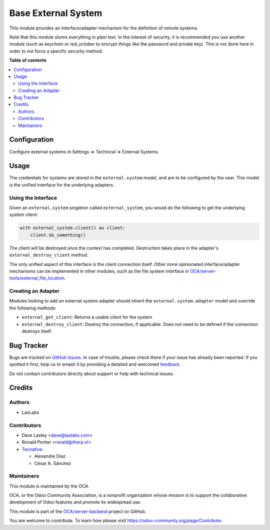 ====================
Base External System
====================

.. 
   !!!!!!!!!!!!!!!!!!!!!!!!!!!!!!!!!!!!!!!!!!!!!!!!!!!!
   !! This file is generated by oca-gen-addon-readme !!
   !! changes will be overwritten.                   !!
   !!!!!!!!!!!!!!!!!!!!!!!!!!!!!!!!!!!!!!!!!!!!!!!!!!!!
   !! source digest: sha256:538c9c995cdcc3f95d664975e426c7a54638c5a728cef8253014ef178d29ec3f
   !!!!!!!!!!!!!!!!!!!!!!!!!!!!!!!!!!!!!!!!!!!!!!!!!!!!

.. |badge1| image:: https://img.shields.io/badge/maturity-Beta-yellow.png
    :target: https://odoo-community.org/page/development-status
    :alt: Beta
.. |badge2| image:: https://img.shields.io/badge/licence-LGPL--3-blue.png
    :target: http://www.gnu.org/licenses/lgpl-3.0-standalone.html
    :alt: License: LGPL-3
.. |badge3| image:: https://img.shields.io/badge/github-OCA%2Fserver--backend-lightgray.png?logo=github
    :target: https://github.com/OCA/server-backend/tree/16.0/base_external_system
    :alt: OCA/server-backend
.. |badge4| image:: https://img.shields.io/badge/weblate-Translate%20me-F47D42.png
    :target: https://translation.odoo-community.org/projects/server-backend-16-0/server-backend-16-0-base_external_system
    :alt: Translate me on Weblate
.. |badge5| image:: https://img.shields.io/badge/runboat-Try%20me-875A7B.png
    :target: https://runboat.odoo-community.org/builds?repo=OCA/server-backend&target_branch=16.0
    :alt: Try me on Runboat

|badge1| |badge2| |badge3| |badge4| |badge5|

This module provides an interface/adapter mechanism for the definition of remote
systems.

Note that this module stores everything in plain text. In the interest of security,
it is recommended you use another module (such as `keychain` or `red_october` to
encrypt things like the password and private key). This is not done here in order
to not force a specific security method.

**Table of contents**

.. contents::
   :local:

Configuration
=============

Configure external systems in Settings => Technical => External Systems

Usage
=====

The credentials for systems are stored in the ``external.system`` model, and are to
be configured by the user. This model is the unified interface for the underlying
adapters.

Using the Interface
~~~~~~~~~~~~~~~~~~~

Given an ``external.system`` singleton called ``external_system``, you would do the
following to get the underlying system client:

.. code-block:: python

   with external_system.client() as client:
       client.do_something()

The client will be destroyed once the context has completed. Destruction takes place
in the adapter's ``external_destroy_client`` method.

The only unified aspect of this interface is the client connection itself. Other more
opinionated interface/adapter mechanisms can be implemented in other modules, such as
the file system interface in `OCA/server-tools/external_file_location
<https://github.com/OCA/server-tools/tree/9.0/external_file_location>`_.

Creating an Adapter
~~~~~~~~~~~~~~~~~~~

Modules looking to add an external system adapter should inherit the
``external.system.adapter`` model and override the following methods:

* ``external_get_client``: Returns a usable client for the system
* ``external_destroy_client``: Destroy the connection, if applicable. Does not need
  to be defined if the connection destroys itself.

Bug Tracker
===========

Bugs are tracked on `GitHub Issues <https://github.com/OCA/server-backend/issues>`_.
In case of trouble, please check there if your issue has already been reported.
If you spotted it first, help us to smash it by providing a detailed and welcomed
`feedback <https://github.com/OCA/server-backend/issues/new?body=module:%20base_external_system%0Aversion:%2016.0%0A%0A**Steps%20to%20reproduce**%0A-%20...%0A%0A**Current%20behavior**%0A%0A**Expected%20behavior**>`_.

Do not contact contributors directly about support or help with technical issues.

Credits
=======

Authors
~~~~~~~

* LasLabs

Contributors
~~~~~~~~~~~~

* Dave Lasley <dave@laslabs.com>
* Ronald Portier <ronald@therp.nl>
* `Tecnativa <https://www.tecnativa.com>`__:

  * Alexandre Díaz
  * César A. Sánchez

Maintainers
~~~~~~~~~~~

This module is maintained by the OCA.

.. image:: https://odoo-community.org/logo.png
   :alt: Odoo Community Association
   :target: https://odoo-community.org

OCA, or the Odoo Community Association, is a nonprofit organization whose
mission is to support the collaborative development of Odoo features and
promote its widespread use.

This module is part of the `OCA/server-backend <https://github.com/OCA/server-backend/tree/16.0/base_external_system>`_ project on GitHub.

You are welcome to contribute. To learn how please visit https://odoo-community.org/page/Contribute.
